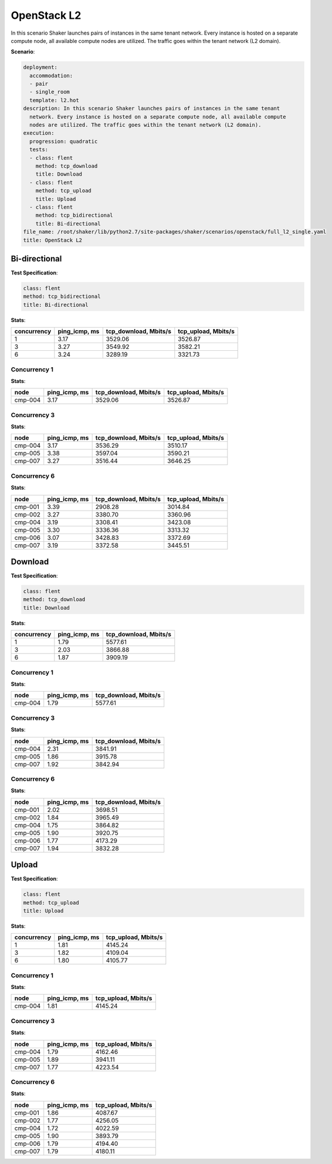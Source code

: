 .. _openstack_l2:

OpenStack L2
************

In this scenario Shaker launches pairs of instances in the same tenant network.
Every instance is hosted on a separate compute node, all available compute
nodes are utilized. The traffic goes within the tenant network (L2 domain).

**Scenario**:

.. code-block:: yaml

    deployment:
      accommodation:
      - pair
      - single_room
      template: l2.hot
    description: In this scenario Shaker launches pairs of instances in the same tenant
      network. Every instance is hosted on a separate compute node, all available compute
      nodes are utilized. The traffic goes within the tenant network (L2 domain).
    execution:
      progression: quadratic
      tests:
      - class: flent
        method: tcp_download
        title: Download
      - class: flent
        method: tcp_upload
        title: Upload
      - class: flent
        method: tcp_bidirectional
        title: Bi-directional
    file_name: /root/shaker/lib/python2.7/site-packages/shaker/scenarios/openstack/full_l2_single.yaml
    title: OpenStack L2

Bi-directional
==============

**Test Specification**:

.. code-block:: yaml

    class: flent
    method: tcp_bidirectional
    title: Bi-directional

.. image:: 972da968-3b00-4679-8026-0087d1800c5a.svg

**Stats**:

===========  =============  =====================  ===================
concurrency  ping_icmp, ms  tcp_download, Mbits/s  tcp_upload, Mbits/s
===========  =============  =====================  ===================
          1           3.17                3529.06              3526.87
          3           3.27                3549.92              3582.21
          6           3.24                3289.19              3321.73
===========  =============  =====================  ===================

Concurrency 1
-------------

**Stats**:

========  =============  =====================  ===================
node      ping_icmp, ms  tcp_download, Mbits/s  tcp_upload, Mbits/s
========  =============  =====================  ===================
cmp-004            3.17                3529.06              3526.87
========  =============  =====================  ===================

Concurrency 3
-------------

**Stats**:

========  =============  =====================  ===================
node      ping_icmp, ms  tcp_download, Mbits/s  tcp_upload, Mbits/s
========  =============  =====================  ===================
cmp-004            3.17                3536.29              3510.17
cmp-005            3.38                3597.04              3590.21
cmp-007            3.27                3516.44              3646.25
========  =============  =====================  ===================

Concurrency 6
-------------

**Stats**:

========  =============  =====================  ===================
node      ping_icmp, ms  tcp_download, Mbits/s  tcp_upload, Mbits/s
========  =============  =====================  ===================
cmp-001            3.39                2908.28              3014.84
cmp-002            3.27                3380.70              3360.96
cmp-004            3.19                3308.41              3423.08
cmp-005            3.30                3336.36              3313.32
cmp-006            3.07                3428.83              3372.69
cmp-007            3.19                3372.58              3445.51
========  =============  =====================  ===================

Download
========

**Test Specification**:

.. code-block:: yaml

    class: flent
    method: tcp_download
    title: Download

.. image:: 5963f515-9201-4a07-ab33-c0fb6804416d.svg

**Stats**:

===========  =============  =====================
concurrency  ping_icmp, ms  tcp_download, Mbits/s
===========  =============  =====================
          1           1.79                5577.61
          3           2.03                3866.88
          6           1.87                3909.19
===========  =============  =====================

Concurrency 1
-------------

**Stats**:

========  =============  =====================
node      ping_icmp, ms  tcp_download, Mbits/s
========  =============  =====================
cmp-004            1.79                5577.61
========  =============  =====================

Concurrency 3
-------------

**Stats**:

========  =============  =====================
node      ping_icmp, ms  tcp_download, Mbits/s
========  =============  =====================
cmp-004            2.31                3841.91
cmp-005            1.86                3915.78
cmp-007            1.92                3842.94
========  =============  =====================

Concurrency 6
-------------

**Stats**:

========  =============  =====================
node      ping_icmp, ms  tcp_download, Mbits/s
========  =============  =====================
cmp-001            2.02                3698.51
cmp-002            1.84                3965.49
cmp-004            1.75                3864.82
cmp-005            1.90                3920.75
cmp-006            1.77                4173.29
cmp-007            1.94                3832.28
========  =============  =====================

Upload
======

**Test Specification**:

.. code-block:: yaml

    class: flent
    method: tcp_upload
    title: Upload

.. image:: 1f96e003-b29c-4922-9cf9-b87a2a32400c.svg

**Stats**:

===========  =============  ===================
concurrency  ping_icmp, ms  tcp_upload, Mbits/s
===========  =============  ===================
          1           1.81              4145.24
          3           1.82              4109.04
          6           1.80              4105.77
===========  =============  ===================

Concurrency 1
-------------

**Stats**:

========  =============  ===================
node      ping_icmp, ms  tcp_upload, Mbits/s
========  =============  ===================
cmp-004            1.81              4145.24
========  =============  ===================

Concurrency 3
-------------

**Stats**:

========  =============  ===================
node      ping_icmp, ms  tcp_upload, Mbits/s
========  =============  ===================
cmp-004            1.79              4162.46
cmp-005            1.89              3941.11
cmp-007            1.77              4223.54
========  =============  ===================

Concurrency 6
-------------

**Stats**:

========  =============  ===================
node      ping_icmp, ms  tcp_upload, Mbits/s
========  =============  ===================
cmp-001            1.86              4087.67
cmp-002            1.77              4256.05
cmp-004            1.72              4022.59
cmp-005            1.90              3893.79
cmp-006            1.79              4194.40
cmp-007            1.79              4180.11
========  =============  ===================

